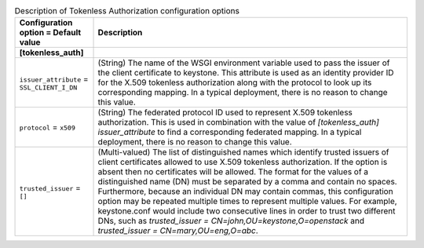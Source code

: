 ..
    Warning: Do not edit this file. It is automatically generated from the
    software project's code and your changes will be overwritten.

    The tool to generate this file lives in openstack-doc-tools repository.

    Please make any changes needed in the code, then run the
    autogenerate-config-doc tool from the openstack-doc-tools repository, or
    ask for help on the documentation mailing list, IRC channel or meeting.

.. _keystone-tokenless:

.. list-table:: Description of Tokenless Authorization configuration options
   :header-rows: 1
   :class: config-ref-table

   * - Configuration option = Default value
     - Description
   * - **[tokenless_auth]**
     -
   * - ``issuer_attribute`` = ``SSL_CLIENT_I_DN``
     - (String) The name of the WSGI environment variable used to pass the issuer of the client certificate to keystone. This attribute is used as an identity provider ID for the X.509 tokenless authorization along with the protocol to look up its corresponding mapping. In a typical deployment, there is no reason to change this value.
   * - ``protocol`` = ``x509``
     - (String) The federated protocol ID used to represent X.509 tokenless authorization. This is used in combination with the value of `[tokenless_auth] issuer_attribute` to find a corresponding federated mapping. In a typical deployment, there is no reason to change this value.
   * - ``trusted_issuer`` = ``[]``
     - (Multi-valued) The list of distinguished names which identify trusted issuers of client certificates allowed to use X.509 tokenless authorization. If the option is absent then no certificates will be allowed. The format for the values of a distinguished name (DN) must be separated by a comma and contain no spaces. Furthermore, because an individual DN may contain commas, this configuration option may be repeated multiple times to represent multiple values. For example, keystone.conf would include two consecutive lines in order to trust two different DNs, such as `trusted_issuer = CN=john,OU=keystone,O=openstack` and `trusted_issuer = CN=mary,OU=eng,O=abc`.

